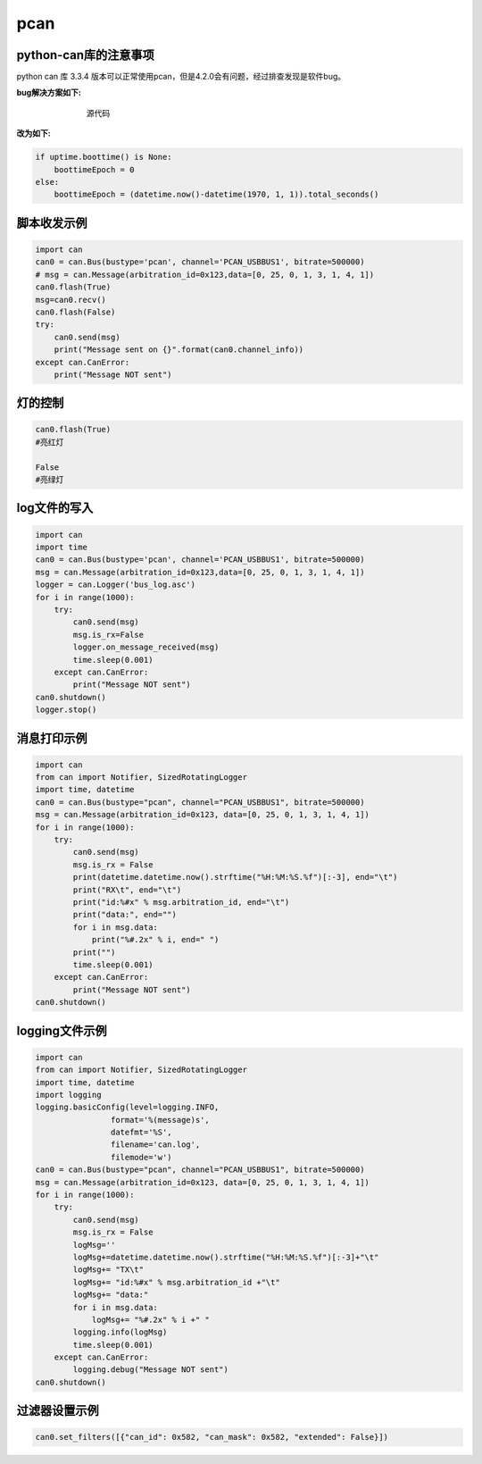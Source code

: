pcan
######################################

python-can库的注意事项
*********************************************

python can 库 3.3.4 版本可以正常使用pcan，但是4.2.0会有问题，经过排查发现是软件bug。


**bug解决方案如下:**

.. figure:: pcan/example.png
    :align: center
    :figwidth: 550px

    源代码

**改为如下:**

.. code-block:: python

    if uptime.boottime() is None:
        boottimeEpoch = 0
    else:
        boottimeEpoch = (datetime.now()-datetime(1970, 1, 1)).total_seconds()


脚本收发示例
*********************************************
.. code-block:: python

    import can
    can0 = can.Bus(bustype='pcan', channel='PCAN_USBBUS1', bitrate=500000)
    # msg = can.Message(arbitration_id=0x123,data=[0, 25, 0, 1, 3, 1, 4, 1])
    can0.flash(True)
    msg=can0.recv()
    can0.flash(False)
    try:
        can0.send(msg)
        print("Message sent on {}".format(can0.channel_info))
    except can.CanError:
        print("Message NOT sent")

灯的控制
*********************************************
.. code-block:: python

    can0.flash(True)
    #亮红灯

    False
    #亮绿灯

log文件的写入
*********************************************
.. code-block:: python

    import can
    import time
    can0 = can.Bus(bustype='pcan', channel='PCAN_USBBUS1', bitrate=500000)
    msg = can.Message(arbitration_id=0x123,data=[0, 25, 0, 1, 3, 1, 4, 1])
    logger = can.Logger('bus_log.asc')
    for i in range(1000):
        try:
            can0.send(msg)
            msg.is_rx=False
            logger.on_message_received(msg)
            time.sleep(0.001)
        except can.CanError:
            print("Message NOT sent")
    can0.shutdown()
    logger.stop()

消息打印示例
*********************************************
.. code-block:: python

    import can
    from can import Notifier, SizedRotatingLogger
    import time, datetime
    can0 = can.Bus(bustype="pcan", channel="PCAN_USBBUS1", bitrate=500000)
    msg = can.Message(arbitration_id=0x123, data=[0, 25, 0, 1, 3, 1, 4, 1])
    for i in range(1000):
        try:
            can0.send(msg)
            msg.is_rx = False
            print(datetime.datetime.now().strftime("%H:%M:%S.%f")[:-3], end="\t")
            print("RX\t", end="\t")
            print("id:%#x" % msg.arbitration_id, end="\t")
            print("data:", end="")
            for i in msg.data:
                print("%#.2x" % i, end=" ")
            print("")
            time.sleep(0.001)
        except can.CanError:
            print("Message NOT sent")
    can0.shutdown()

logging文件示例
*********************************************
.. code-block:: python

    import can
    from can import Notifier, SizedRotatingLogger
    import time, datetime
    import logging
    logging.basicConfig(level=logging.INFO,
                    format='%(message)s',
                    datefmt='%S',
                    filename='can.log',
                    filemode='w')
    can0 = can.Bus(bustype="pcan", channel="PCAN_USBBUS1", bitrate=500000)
    msg = can.Message(arbitration_id=0x123, data=[0, 25, 0, 1, 3, 1, 4, 1])
    for i in range(1000):
        try:
            can0.send(msg)
            msg.is_rx = False
            logMsg=''
            logMsg+=datetime.datetime.now().strftime("%H:%M:%S.%f")[:-3]+"\t"
            logMsg+= "TX\t"
            logMsg+= "id:%#x" % msg.arbitration_id +"\t"
            logMsg+= "data:"
            for i in msg.data:
                logMsg+= "%#.2x" % i +" "
            logging.info(logMsg)
            time.sleep(0.001)
        except can.CanError:
            logging.debug("Message NOT sent")
    can0.shutdown()


过滤器设置示例
*********************************************
.. code-block:: python

    can0.set_filters([{"can_id": 0x582, "can_mask": 0x582, "extended": False}])

